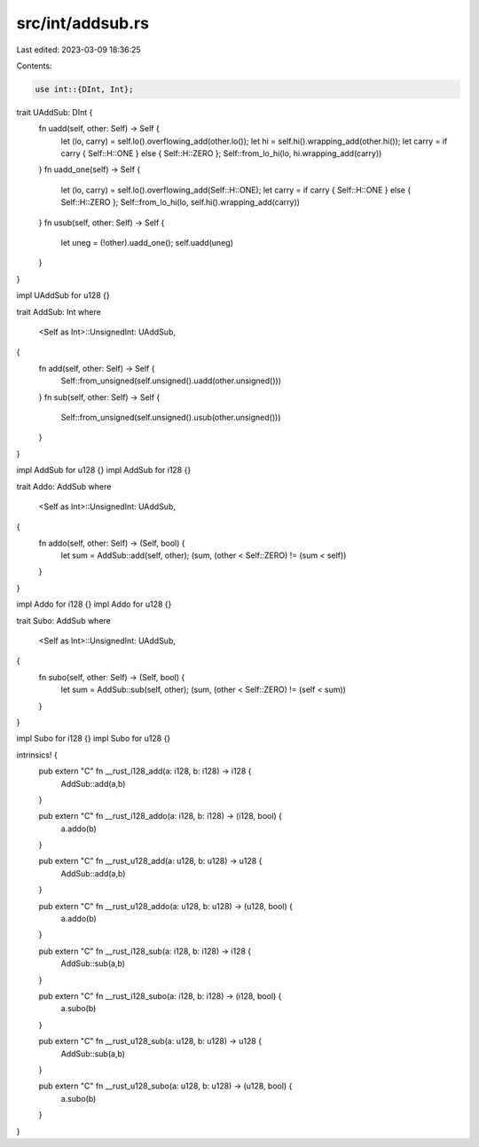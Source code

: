 src/int/addsub.rs
=================

Last edited: 2023-03-09 18:36:25

Contents:

.. code-block:: rs

    use int::{DInt, Int};

trait UAddSub: DInt {
    fn uadd(self, other: Self) -> Self {
        let (lo, carry) = self.lo().overflowing_add(other.lo());
        let hi = self.hi().wrapping_add(other.hi());
        let carry = if carry { Self::H::ONE } else { Self::H::ZERO };
        Self::from_lo_hi(lo, hi.wrapping_add(carry))
    }
    fn uadd_one(self) -> Self {
        let (lo, carry) = self.lo().overflowing_add(Self::H::ONE);
        let carry = if carry { Self::H::ONE } else { Self::H::ZERO };
        Self::from_lo_hi(lo, self.hi().wrapping_add(carry))
    }
    fn usub(self, other: Self) -> Self {
        let uneg = (!other).uadd_one();
        self.uadd(uneg)
    }
}

impl UAddSub for u128 {}

trait AddSub: Int
where
    <Self as Int>::UnsignedInt: UAddSub,
{
    fn add(self, other: Self) -> Self {
        Self::from_unsigned(self.unsigned().uadd(other.unsigned()))
    }
    fn sub(self, other: Self) -> Self {
        Self::from_unsigned(self.unsigned().usub(other.unsigned()))
    }
}

impl AddSub for u128 {}
impl AddSub for i128 {}

trait Addo: AddSub
where
    <Self as Int>::UnsignedInt: UAddSub,
{
    fn addo(self, other: Self) -> (Self, bool) {
        let sum = AddSub::add(self, other);
        (sum, (other < Self::ZERO) != (sum < self))
    }
}

impl Addo for i128 {}
impl Addo for u128 {}

trait Subo: AddSub
where
    <Self as Int>::UnsignedInt: UAddSub,
{
    fn subo(self, other: Self) -> (Self, bool) {
        let sum = AddSub::sub(self, other);
        (sum, (other < Self::ZERO) != (self < sum))
    }
}

impl Subo for i128 {}
impl Subo for u128 {}

intrinsics! {
    pub extern "C" fn __rust_i128_add(a: i128, b: i128) -> i128 {
        AddSub::add(a,b)
    }

    pub extern "C" fn __rust_i128_addo(a: i128, b: i128) -> (i128, bool) {
        a.addo(b)
    }

    pub extern "C" fn __rust_u128_add(a: u128, b: u128) -> u128 {
        AddSub::add(a,b)
    }

    pub extern "C" fn __rust_u128_addo(a: u128, b: u128) -> (u128, bool) {
        a.addo(b)
    }

    pub extern "C" fn __rust_i128_sub(a: i128, b: i128) -> i128 {
        AddSub::sub(a,b)
    }

    pub extern "C" fn __rust_i128_subo(a: i128, b: i128) -> (i128, bool) {
        a.subo(b)
    }

    pub extern "C" fn __rust_u128_sub(a: u128, b: u128) -> u128 {
        AddSub::sub(a,b)
    }

    pub extern "C" fn __rust_u128_subo(a: u128, b: u128) -> (u128, bool) {
        a.subo(b)
    }
}


